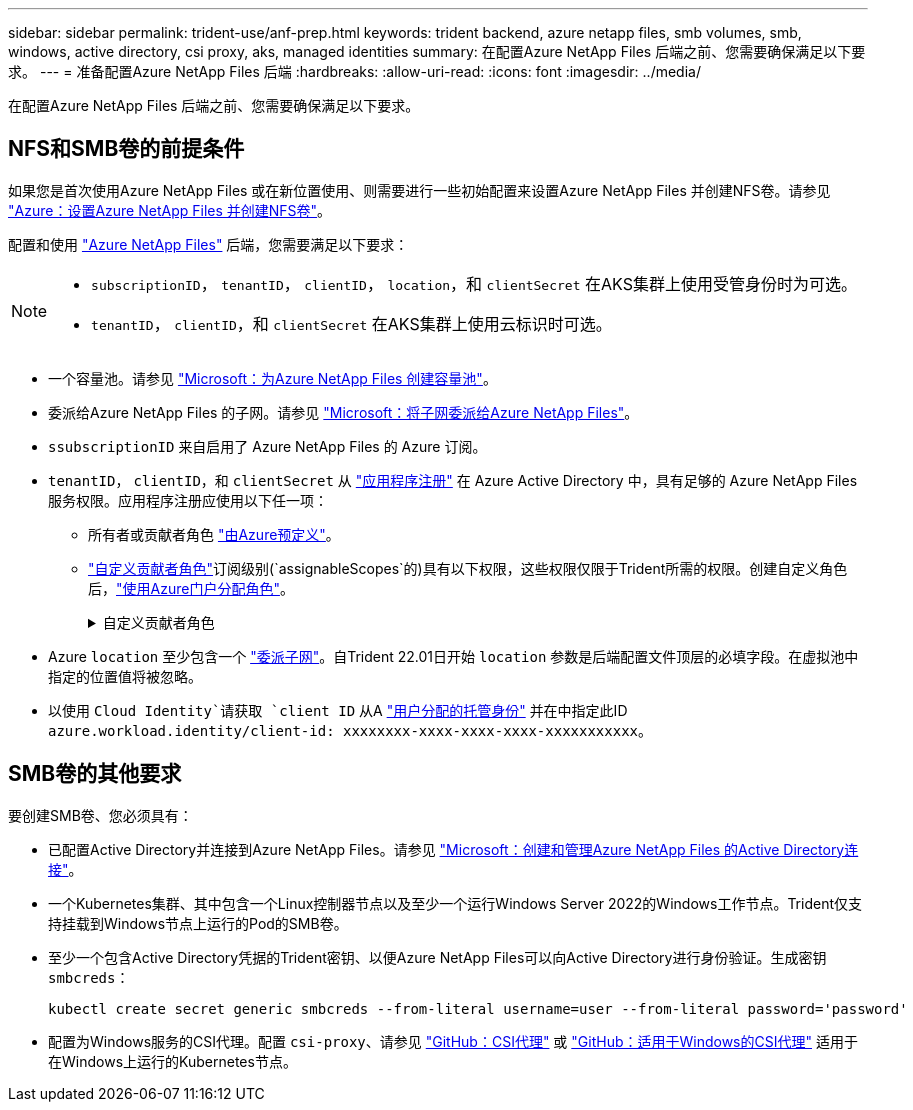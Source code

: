---
sidebar: sidebar 
permalink: trident-use/anf-prep.html 
keywords: trident backend, azure netapp files, smb volumes, smb, windows, active directory, csi proxy, aks, managed identities 
summary: 在配置Azure NetApp Files 后端之前、您需要确保满足以下要求。 
---
= 准备配置Azure NetApp Files 后端
:hardbreaks:
:allow-uri-read: 
:icons: font
:imagesdir: ../media/


[role="lead"]
在配置Azure NetApp Files 后端之前、您需要确保满足以下要求。



== NFS和SMB卷的前提条件

如果您是首次使用Azure NetApp Files 或在新位置使用、则需要进行一些初始配置来设置Azure NetApp Files 并创建NFS卷。请参见 https://docs.microsoft.com/en-us/azure/azure-netapp-files/azure-netapp-files-quickstart-set-up-account-create-volumes["Azure：设置Azure NetApp Files 并创建NFS卷"^]。

配置和使用 https://azure.microsoft.com/en-us/services/netapp/["Azure NetApp Files"^] 后端，您需要满足以下要求：

[NOTE]
====
* `subscriptionID`， `tenantID`， `clientID`， `location`，和 `clientSecret` 在AKS集群上使用受管身份时为可选。
* `tenantID`， `clientID`，和 `clientSecret` 在AKS集群上使用云标识时可选。


====
* 一个容量池。请参见 link:https://learn.microsoft.com/en-us/azure/azure-netapp-files/azure-netapp-files-set-up-capacity-pool["Microsoft：为Azure NetApp Files 创建容量池"^]。
* 委派给Azure NetApp Files 的子网。请参见 link:https://learn.microsoft.com/en-us/azure/azure-netapp-files/azure-netapp-files-delegate-subnet["Microsoft：将子网委派给Azure NetApp Files"^]。
* `ssubscriptionID` 来自启用了 Azure NetApp Files 的 Azure 订阅。
* `tenantID`， `clientID`，和 `clientSecret` 从 link:https://docs.microsoft.com/en-us/azure/active-directory/develop/howto-create-service-principal-portal["应用程序注册"^] 在 Azure Active Directory 中，具有足够的 Azure NetApp Files 服务权限。应用程序注册应使用以下任一项：
+
** 所有者或贡献者角色 link:https://docs.microsoft.com/en-us/azure/role-based-access-control/built-in-roles["由Azure预定义"^]。
** link:https://learn.microsoft.com/en-us/azure/role-based-access-control/custom-roles-portal["自定义贡献者角色"]订阅级别(`assignableScopes`的)具有以下权限，这些权限仅限于Trident所需的权限。创建自定义角色后，link:https://learn.microsoft.com/en-us/azure/role-based-access-control/role-assignments-portal["使用Azure门户分配角色"^]。
+
.自定义贡献者角色
[%collapsible]
====
[source, JSON]
----
{
    "id": "/subscriptions/<subscription-id>/providers/Microsoft.Authorization/roleDefinitions/<role-definition-id>",
    "properties": {
        "roleName": "custom-role-with-limited-perms",
        "description": "custom role providing limited permissions",
        "assignableScopes": [
            "/subscriptions/<subscription-id>"
        ],
        "permissions": [
            {
                "actions": [
                    "Microsoft.NetApp/netAppAccounts/capacityPools/read",
                    "Microsoft.NetApp/netAppAccounts/capacityPools/write",
                    "Microsoft.NetApp/netAppAccounts/capacityPools/volumes/read",
                    "Microsoft.NetApp/netAppAccounts/capacityPools/volumes/write",
                    "Microsoft.NetApp/netAppAccounts/capacityPools/volumes/delete",
                    "Microsoft.NetApp/netAppAccounts/capacityPools/volumes/snapshots/read",
                    "Microsoft.NetApp/netAppAccounts/capacityPools/volumes/snapshots/write",
                    "Microsoft.NetApp/netAppAccounts/capacityPools/volumes/snapshots/delete",
                    "Microsoft.NetApp/netAppAccounts/capacityPools/volumes/MountTargets/read",
                    "Microsoft.Network/virtualNetworks/read",
                    "Microsoft.Network/virtualNetworks/subnets/read",
                    "Microsoft.Features/featureProviders/subscriptionFeatureRegistrations/read",
                    "Microsoft.Features/featureProviders/subscriptionFeatureRegistrations/write",
                    "Microsoft.Features/featureProviders/subscriptionFeatureRegistrations/delete",
                    "Microsoft.Features/features/read",
                    "Microsoft.Features/operations/read",
                    "Microsoft.Features/providers/features/read",
                    "Microsoft.Features/providers/features/register/action",
                    "Microsoft.Features/providers/features/unregister/action",
                    "Microsoft.Features/subscriptionFeatureRegistrations/read"
                ],
                "notActions": [],
                "dataActions": [],
                "notDataActions": []
            }
        ]
    }
}
----
====


* Azure `location` 至少包含一个 https://docs.microsoft.com/en-us/azure/azure-netapp-files/azure-netapp-files-delegate-subnet["委派子网"^]。自Trident 22.01日开始 `location` 参数是后端配置文件顶层的必填字段。在虚拟池中指定的位置值将被忽略。
* 以使用 `Cloud Identity`请获取 `client ID` 从A https://learn.microsoft.com/en-us/entra/identity/managed-identities-azure-resources/how-manage-user-assigned-managed-identities["用户分配的托管身份"^] 并在中指定此ID `azure.workload.identity/client-id: xxxxxxxx-xxxx-xxxx-xxxx-xxxxxxxxxxx`。




== SMB卷的其他要求

要创建SMB卷、您必须具有：

* 已配置Active Directory并连接到Azure NetApp Files。请参见 link:https://learn.microsoft.com/en-us/azure/azure-netapp-files/create-active-directory-connections["Microsoft：创建和管理Azure NetApp Files 的Active Directory连接"^]。
* 一个Kubernetes集群、其中包含一个Linux控制器节点以及至少一个运行Windows Server 2022的Windows工作节点。Trident仅支持挂载到Windows节点上运行的Pod的SMB卷。
* 至少一个包含Active Directory凭据的Trident密钥、以便Azure NetApp Files可以向Active Directory进行身份验证。生成密钥 `smbcreds`：
+
[listing]
----
kubectl create secret generic smbcreds --from-literal username=user --from-literal password='password'
----
* 配置为Windows服务的CSI代理。配置 `csi-proxy`、请参见 link:https://github.com/kubernetes-csi/csi-proxy["GitHub：CSI代理"^] 或 link:https://github.com/Azure/aks-engine/blob/master/docs/topics/csi-proxy-windows.md["GitHub：适用于Windows的CSI代理"^] 适用于在Windows上运行的Kubernetes节点。

